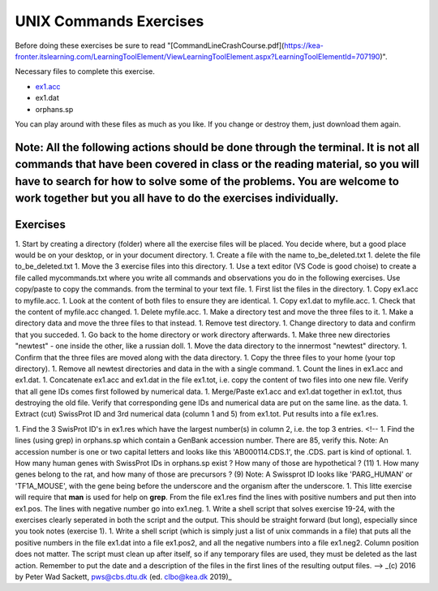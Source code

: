 UNIX Commands Exercises
=======================
Before doing these exercises be sure to read "[CommandLineCrashCourse.pdf](https://kea-fronter.itslearning.com/LearningToolElement/ViewLearningToolElement.aspx?LearningToolElementId=707190)". 

Necessary files to complete this exercise.

* `ex1.acc <ex1.acc>`_    
* ex1.dat    
* orphans.sp    

You can play around with these files as much as you like. If you change or destroy them, just download them again.

Note: All the following actions should be done through the terminal. It is not all commands that have been covered in class or the reading material, so you will have to search for how to solve some of the problems. You are welcome to work together but you all have to do the exercises individually.   
---------
Exercises
---------

1. Start by creating a directory (folder) where all the exercise files will be placed. You decide where, but a good place would be on your desktop, or in your document directory.
1. Create a file with the name to_be_deleted.txt
1. delete the file to_be_deleted.txt
1. Move the 3 exercise files into this directory.
1. Use a text editor (VS Code is good choise) to create a file called mycommands.txt where you write all commands and observations you do in the following exercises. Use copy/paste to copy the commands. from the terminal to your text file.
1. First list the files in the directory.
1. Copy ex1.acc to myfile.acc.
1. Look at the content of both files to ensure they are identical.
1. Copy ex1.dat to myfile.acc.
1. Check that the content of myfile.acc changed.
1. Delete myfile.acc.
1. Make a directory test and move the three files to it.
1. Make a directory data and move the three files to that instead.
1. Remove test directory.
1. Change directory to data and confirm that you succeded. 
1. Go back to the home directory or work directory afterwards.
1. Make three new directories "newtest" - one inside the other, like a russian doll.
1. Move the data directory to the innermost "newtest" directory.
1. Confirm that the three files are moved along with the data directory.
1. Copy the three files to your home (your top directory).
1. Remove all newtest directories and data in the with a single command.
1. Count the lines in ex1.acc and ex1.dat.
1. Concatenate ex1.acc and ex1.dat in the file ex1.tot, i.e. copy the content of two files into one new file. Verify that all gene IDs comes first followed by numerical data.
1. Merge/Paste ex1.acc and ex1.dat together in ex1.tot, thus destroying the old file. Verify that corresponding gene IDs and numerical data are put on the same line. as the data.
1. Extract (cut) SwissProt ID and 3rd numerical data (column 1 and 5) from ex1.tot. Put results into a file ex1.res.

1. Find the 3 SwisProt ID's in ex1.res which have the largest number(s) in column 2, i.e. the top 3 entries.
<!--
1. Find the lines (using grep) in orphans.sp which contain a GenBank accession number. There are 85, verify this. Note: An accession number is one or two capital letters and looks like this 'AB000114.CDS.1', the .CDS. part is kind of optional.
1. How many human genes with SwissProt IDs in orphans.sp exist ? How many of those are hypothetical ? (11)
1. How many genes belong to the rat, and how many of those are precursors ? (9) Note: A Swissprot ID looks like 'PARG_HUMAN' or 'TF1A_MOUSE', with the gene being before the underscore and the organism after the underscore.
1. This litte exercise will require that **man** is used for help on **grep**. From the file ex1.res find the lines with positive numbers and put then into ex1.pos. The lines with negative number go into ex1.neg.
1. Write a shell script that solves exercise 19-24, with the exercises clearly seperated in both the script and the output. This should be straight forward (but long), especially since you took notes (exercise 1).
1. Write a shell script (which is simply just a list of unix commands in a file) that puts all the positive numbers in the file ex1.dat into a file ex1.pos2, and all the negative numbers into a file ex1.neg2. Column position does not matter. The script must clean up after itself, so if any temporary files are used, they must be deleted as the last action. Remember to put the date and a description of the files in the first lines of the resulting output files.
-->
_(c) 2016 by Peter Wad Sackett, pws@cbs.dtu.dk (ed. clbo@kea.dk 2019)_
